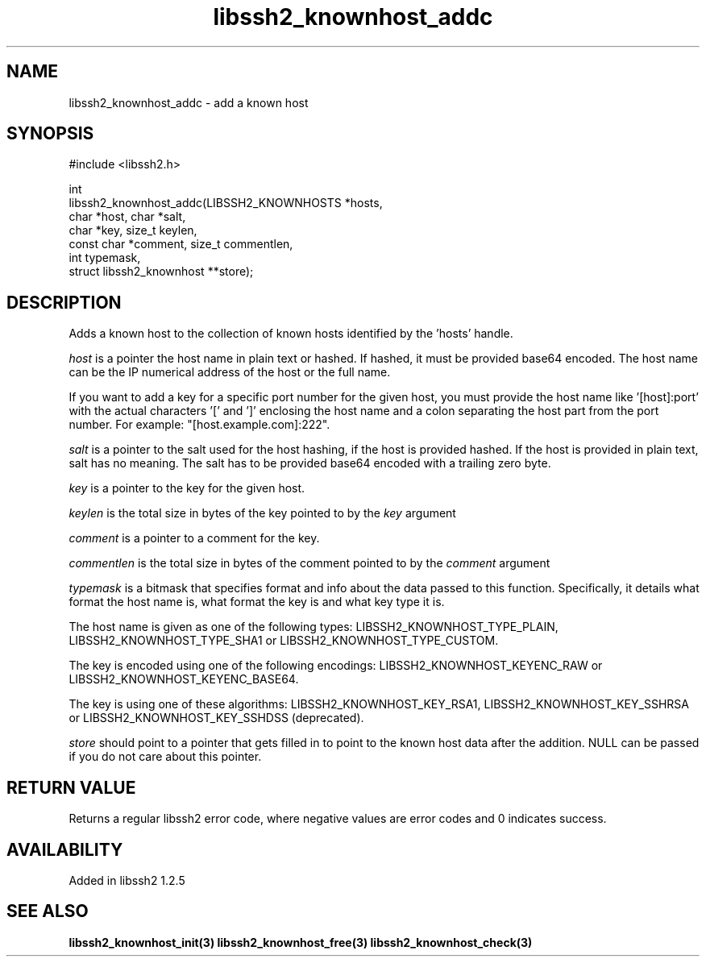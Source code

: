 .\" Copyright (C) Daniel Stenberg
.\" SPDX-License-Identifier: BSD-3-Clause
.TH libssh2_knownhost_addc 3 "28 May 2009" "libssh2 1.2" "libssh2"
.SH NAME
libssh2_knownhost_addc - add a known host
.SH SYNOPSIS
.nf
#include <libssh2.h>

int
libssh2_knownhost_addc(LIBSSH2_KNOWNHOSTS *hosts,
                       char *host, char *salt,
                       char *key, size_t keylen,
                       const char *comment, size_t commentlen,
                       int typemask,
                       struct libssh2_knownhost **store);
.fi
.SH DESCRIPTION
Adds a known host to the collection of known hosts identified by the 'hosts'
handle.

\fIhost\fP is a pointer the host name in plain text or hashed. If hashed, it
must be provided base64 encoded. The host name can be the IP numerical address
of the host or the full name.

If you want to add a key for a specific port number for the given host, you
must provide the host name like '[host]:port' with the actual characters '['
and ']' enclosing the host name and a colon separating the host part from the
port number. For example: \&"[host.example.com]:222".

\fIsalt\fP is a pointer to the salt used for the host hashing, if the host is
provided hashed. If the host is provided in plain text, salt has no meaning.
The salt has to be provided base64 encoded with a trailing zero byte.

\fIkey\fP is a pointer to the key for the given host.

\fIkeylen\fP is the total size in bytes of the key pointed to by the \fIkey\fP
argument

\fIcomment\fP is a pointer to a comment for the key.

\fIcommentlen\fP is the total size in bytes of the comment pointed to by the \fIcomment\fP argument

\fItypemask\fP is a bitmask that specifies format and info about the data
passed to this function. Specifically, it details what format the host name is,
what format the key is and what key type it is.

The host name is given as one of the following types:
LIBSSH2_KNOWNHOST_TYPE_PLAIN, LIBSSH2_KNOWNHOST_TYPE_SHA1 or
LIBSSH2_KNOWNHOST_TYPE_CUSTOM.

The key is encoded using one of the following encodings:
LIBSSH2_KNOWNHOST_KEYENC_RAW or LIBSSH2_KNOWNHOST_KEYENC_BASE64.

The key is using one of these algorithms:
LIBSSH2_KNOWNHOST_KEY_RSA1, LIBSSH2_KNOWNHOST_KEY_SSHRSA or
LIBSSH2_KNOWNHOST_KEY_SSHDSS (deprecated).

\fIstore\fP should point to a pointer that gets filled in to point to the
known host data after the addition. NULL can be passed if you do not care about
this pointer.
.SH RETURN VALUE
Returns a regular libssh2 error code, where negative values are error codes
and 0 indicates success.
.SH AVAILABILITY
Added in libssh2 1.2.5
.SH SEE ALSO
.BR libssh2_knownhost_init(3)
.BR libssh2_knownhost_free(3)
.BR libssh2_knownhost_check(3)
